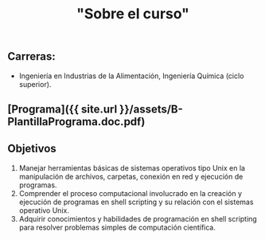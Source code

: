 #+Title: "Sobre el curso"
#+STARTUP: showall expand
#+options: toc:nil

#+begin_src yaml :exports results :results value html
---
layout: default
title: Sobre el curso
weight: 10
---
#+end_src
#+results:

** Carreras:

-   Ingeniería en Industrias de la Alimentación, Ingeniería Química (ciclo superior).

** [Programa]({{ site.url }}/assets/B-PlantillaPrograma.doc.pdf)

** Objetivos

1.  Manejar herramientas básicas de sistemas operativos tipo Unix en la manipulación de archivos, carpetas, conexión en red y ejecución de programas.
2.  Comprender el proceso computacional involucrado en la creación y ejecución de programas en shell scripting y su relación con el sistemas operativo Unix.
3.  Adquirir conocimientos y habilidades de programación en shell scripting para resolver problemas simples de computación científica.
